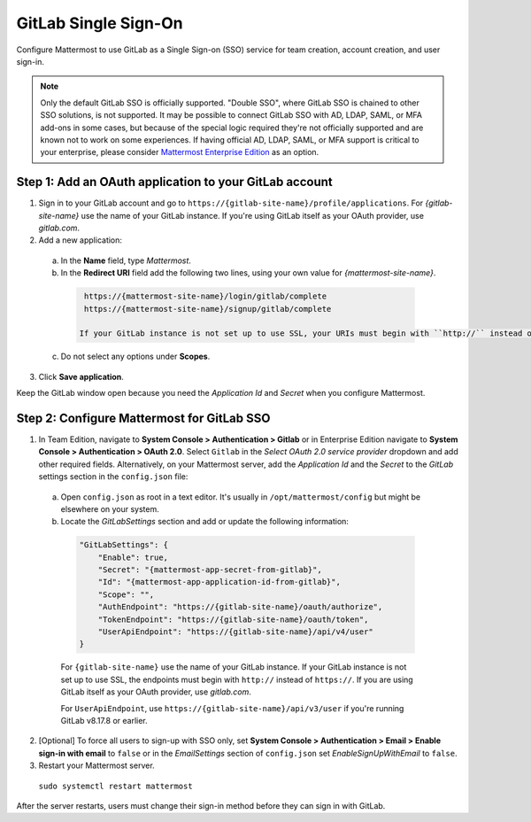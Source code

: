
GitLab Single Sign-On
=====================

Configure Mattermost to use GitLab as a Single Sign-on (SSO) service for team creation, account creation, and user sign-in.

.. Note:: Only the default GitLab SSO is officially supported. "Double SSO", where GitLab SSO is chained to other SSO solutions, is not supported. It may be possible to connect GitLab SSO with AD, LDAP, SAML, or MFA add-ons in some cases, but because of the special logic required they're not officially supported and are known not to work on some experiences. If having official AD, LDAP, SAML, or MFA support is critical to your enterprise, please consider `Mattermost Enterprise Edition <https://mattermost.com/pricing/>`__ as an option. 


Step 1: Add an OAuth application to your GitLab account
-------------------------------------------------------

1. Sign in to your GitLab account and go to ``https://{gitlab-site-name}/profile/applications``. For *{gitlab-site-name}* use the name of your GitLab instance. If you're using GitLab itself as your OAuth provider, use *gitlab.com*.
2. Add a new application:

  a. In the **Name** field, type *Mattermost*.
  b. In the **Redirect URI** field add the following two lines, using your own value for *{mattermost-site-name}*.

    .. code-block:: text

      https://{mattermost-site-name}/login/gitlab/complete
      https://{mattermost-site-name}/signup/gitlab/complete

     If your GitLab instance is not set up to use SSL, your URIs must begin with ``http://`` instead of ``https://``.
  c. Do not select any options under **Scopes**.

3. Click **Save application**.

Keep the GitLab window open because you need the *Application Id* and *Secret* when you configure Mattermost.

Step 2: Configure Mattermost for GitLab SSO
-------------------------------------------

1. In Team Edition, navigate to **System Console > Authentication > Gitlab** or in Enterprise Edition navigate to **System Console > Authentication > OAuth 2.0**. Select ``Gitlab`` in the *Select OAuth 2.0 service provider* dropdown and add other required fields.  Alternatively, on your Mattermost server, add the *Application Id* and the *Secret* to the *GitLab* settings section in the ``config.json`` file:

  a. Open ``config.json`` as root in a text editor. It's usually in ``/opt/mattermost/config`` but might be elsewhere on your system.
  b. Locate the *GitLabSettings* section and add or update the following information:

    .. code-block:: javascript

      "GitLabSettings": {
          "Enable": true,
          "Secret": "{mattermost-app-secret-from-gitlab}",
          "Id": "{mattermost-app-application-id-from-gitlab}",
          "Scope": "",
          "AuthEndpoint": "https://{gitlab-site-name}/oauth/authorize",
          "TokenEndpoint": "https://{gitlab-site-name}/oauth/token",
          "UserApiEndpoint": "https://{gitlab-site-name}/api/v4/user"
      }

    For ``{gitlab-site-name}`` use the name of your GitLab instance. If your GitLab instance is not set up to use SSL, the endpoints must begin with ``http://`` instead of ``https://``. If you are using GitLab itself as your OAuth provider, use *gitlab.com*.
    
    For ``UserApiEndpoint``, use ``https://{gitlab-site-name}/api/v3/user`` if you're running GitLab v8.17.8 or earlier.

2. [Optional] To force all users to sign-up with SSO only, set **System Console > Authentication > Email > Enable sign-in with email** to ``false`` or in the *EmailSettings* section of ``config.json`` set *EnableSignUpWithEmail* to ``false``.  

3. Restart your Mattermost server.

  ``sudo systemctl restart mattermost``

After the server restarts, users must change their sign-in method before they can sign in with GitLab.
